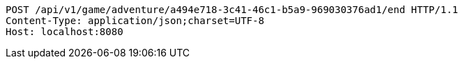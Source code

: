 [source,http,options="nowrap"]
----
POST /api/v1/game/adventure/a494e718-3c41-46c1-b5a9-969030376ad1/end HTTP/1.1
Content-Type: application/json;charset=UTF-8
Host: localhost:8080

----